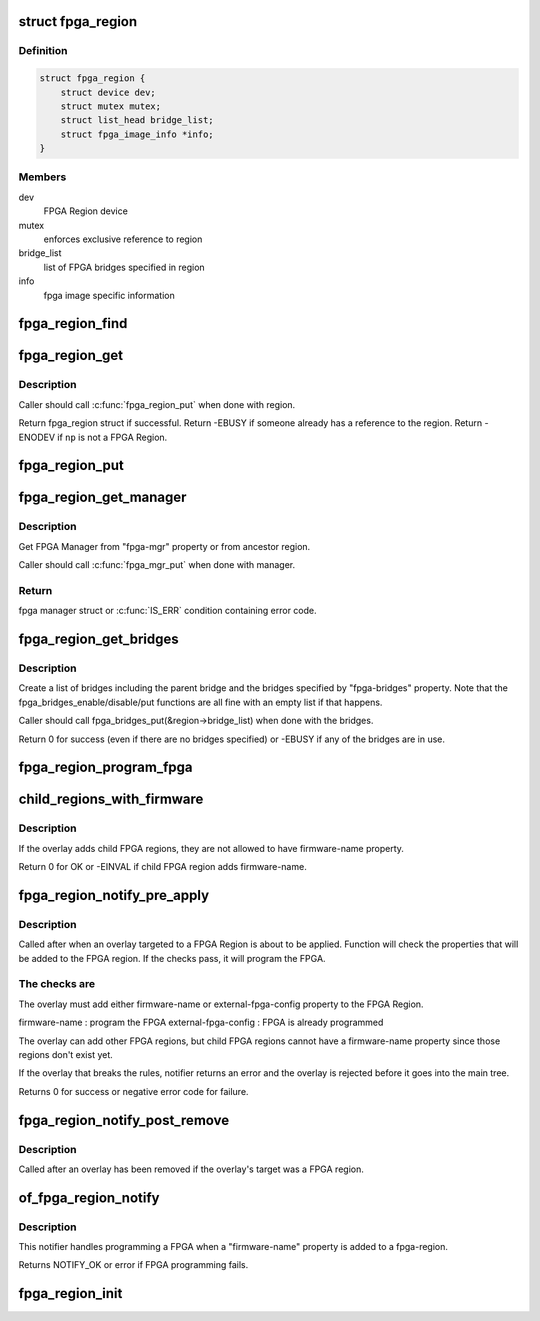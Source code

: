 .. -*- coding: utf-8; mode: rst -*-
.. src-file: drivers/fpga/fpga-region.c

.. _`fpga_region`:

struct fpga_region
==================

.. c:type:: struct fpga_region

    FPGA Region structure

.. _`fpga_region.definition`:

Definition
----------

.. code-block:: c

    struct fpga_region {
        struct device dev;
        struct mutex mutex;
        struct list_head bridge_list;
        struct fpga_image_info *info;
    }

.. _`fpga_region.members`:

Members
-------

dev
    FPGA Region device

mutex
    enforces exclusive reference to region

bridge_list
    list of FPGA bridges specified in region

info
    fpga image specific information

.. _`fpga_region_find`:

fpga_region_find
================

.. c:function:: struct fpga_region *fpga_region_find(struct device_node *np)

    find FPGA region

    :param struct device_node \*np:
        device node of FPGA Region
        Caller will need to put_device(&region->dev) when done.
        Returns FPGA Region struct or NULL

.. _`fpga_region_get`:

fpga_region_get
===============

.. c:function:: struct fpga_region *fpga_region_get(struct fpga_region *region)

    get an exclusive reference to a fpga region

    :param struct fpga_region \*region:
        FPGA Region struct

.. _`fpga_region_get.description`:

Description
-----------

Caller should call \ :c:func:`fpga_region_put`\  when done with region.

Return fpga_region struct if successful.
Return -EBUSY if someone already has a reference to the region.
Return -ENODEV if \ ``np``\  is not a FPGA Region.

.. _`fpga_region_put`:

fpga_region_put
===============

.. c:function:: void fpga_region_put(struct fpga_region *region)

    release a reference to a region

    :param struct fpga_region \*region:
        FPGA region

.. _`fpga_region_get_manager`:

fpga_region_get_manager
=======================

.. c:function:: struct fpga_manager *fpga_region_get_manager(struct fpga_region *region)

    get exclusive reference for FPGA manager

    :param struct fpga_region \*region:
        FPGA region

.. _`fpga_region_get_manager.description`:

Description
-----------

Get FPGA Manager from "fpga-mgr" property or from ancestor region.

Caller should call \ :c:func:`fpga_mgr_put`\  when done with manager.

.. _`fpga_region_get_manager.return`:

Return
------

fpga manager struct or \ :c:func:`IS_ERR`\  condition containing error code.

.. _`fpga_region_get_bridges`:

fpga_region_get_bridges
=======================

.. c:function:: int fpga_region_get_bridges(struct fpga_region *region, struct device_node *overlay)

    create a list of bridges

    :param struct fpga_region \*region:
        FPGA region

    :param struct device_node \*overlay:
        device node of the overlay

.. _`fpga_region_get_bridges.description`:

Description
-----------

Create a list of bridges including the parent bridge and the bridges
specified by "fpga-bridges" property.  Note that the
fpga_bridges_enable/disable/put functions are all fine with an empty list
if that happens.

Caller should call fpga_bridges_put(&region->bridge_list) when
done with the bridges.

Return 0 for success (even if there are no bridges specified)
or -EBUSY if any of the bridges are in use.

.. _`fpga_region_program_fpga`:

fpga_region_program_fpga
========================

.. c:function:: int fpga_region_program_fpga(struct fpga_region *region, const char *firmware_name, struct device_node *overlay)

    program FPGA

    :param struct fpga_region \*region:
        FPGA region

    :param const char \*firmware_name:
        name of FPGA image firmware file

    :param struct device_node \*overlay:
        device node of the overlay
        Program an FPGA using information in the device tree.
        Function assumes that there is a firmware-name property.
        Return 0 for success or negative error code.

.. _`child_regions_with_firmware`:

child_regions_with_firmware
===========================

.. c:function:: int child_regions_with_firmware(struct device_node *overlay)

    :param struct device_node \*overlay:
        device node of the overlay

.. _`child_regions_with_firmware.description`:

Description
-----------

If the overlay adds child FPGA regions, they are not allowed to have
firmware-name property.

Return 0 for OK or -EINVAL if child FPGA region adds firmware-name.

.. _`fpga_region_notify_pre_apply`:

fpga_region_notify_pre_apply
============================

.. c:function:: int fpga_region_notify_pre_apply(struct fpga_region *region, struct of_overlay_notify_data *nd)

    pre-apply overlay notification

    :param struct fpga_region \*region:
        FPGA region that the overlay was applied to

    :param struct of_overlay_notify_data \*nd:
        overlay notification data

.. _`fpga_region_notify_pre_apply.description`:

Description
-----------

Called after when an overlay targeted to a FPGA Region is about to be
applied.  Function will check the properties that will be added to the FPGA
region.  If the checks pass, it will program the FPGA.

.. _`fpga_region_notify_pre_apply.the-checks-are`:

The checks are
--------------

The overlay must add either firmware-name or external-fpga-config property
to the FPGA Region.

firmware-name        : program the FPGA
external-fpga-config : FPGA is already programmed

The overlay can add other FPGA regions, but child FPGA regions cannot have a
firmware-name property since those regions don't exist yet.

If the overlay that breaks the rules, notifier returns an error and the
overlay is rejected before it goes into the main tree.

Returns 0 for success or negative error code for failure.

.. _`fpga_region_notify_post_remove`:

fpga_region_notify_post_remove
==============================

.. c:function:: void fpga_region_notify_post_remove(struct fpga_region *region, struct of_overlay_notify_data *nd)

    post-remove overlay notification

    :param struct fpga_region \*region:
        FPGA region that was targeted by the overlay that was removed

    :param struct of_overlay_notify_data \*nd:
        overlay notification data

.. _`fpga_region_notify_post_remove.description`:

Description
-----------

Called after an overlay has been removed if the overlay's target was a
FPGA region.

.. _`of_fpga_region_notify`:

of_fpga_region_notify
=====================

.. c:function:: int of_fpga_region_notify(struct notifier_block *nb, unsigned long action, void *arg)

    reconfig notifier for dynamic DT changes

    :param struct notifier_block \*nb:
        notifier block

    :param unsigned long action:
        notifier action

    :param void \*arg:
        reconfig data

.. _`of_fpga_region_notify.description`:

Description
-----------

This notifier handles programming a FPGA when a "firmware-name" property is
added to a fpga-region.

Returns NOTIFY_OK or error if FPGA programming fails.

.. _`fpga_region_init`:

fpga_region_init
================

.. c:function:: int fpga_region_init( void)

    init function for fpga_region class Creates the fpga_region class and registers a reconfig notifier.

    :param  void:
        no arguments

.. This file was automatic generated / don't edit.

